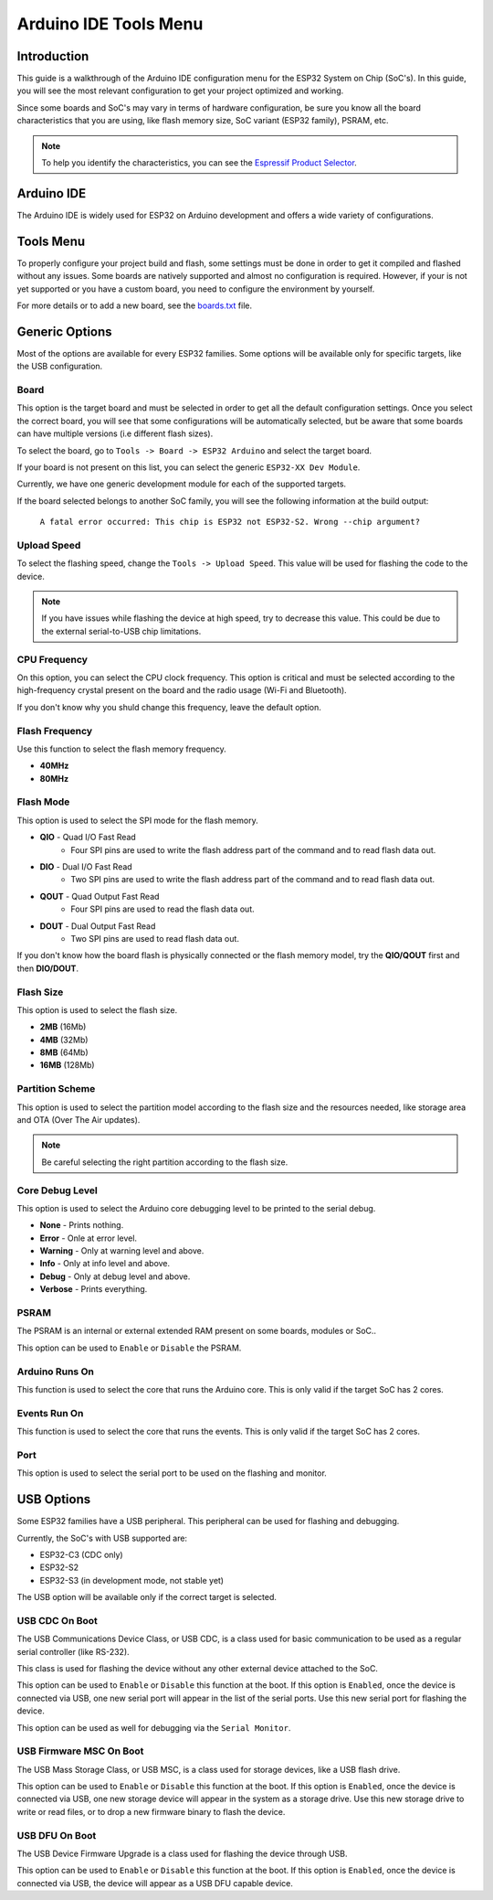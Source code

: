 ######################
Arduino IDE Tools Menu
######################

Introduction
------------

This guide is a walkthrough of the Arduino IDE configuration menu for the ESP32 System on Chip (SoC's). In this guide, you will see the most relevant configuration
to get your project optimized and working.

Since some boards and SoC's may vary in terms of hardware configuration, be sure you know all the board characteristics that you are using, like flash memory size, SoC variant (ESP32 family), PSRAM, etc.

.. note:: To help you identify the characteristics, you can see the `Espressif Product Selector`_.

Arduino IDE
-----------

The Arduino IDE is widely used for ESP32 on Arduino development and offers a wide variety of configurations.

Tools Menu
----------

To properly configure your project build and flash, some settings must be done in order to get it compiled and flashed without any issues.
Some boards are natively supported and almost no configuration is required. However, if your is not yet supported or you have a custom board, you need to configure the environment by yourself.

For more details or to add a new board, see the `boards.txt`_ file.

Generic Options
---------------

Most of the options are available for every ESP32 families. Some options will be available only for specific targets, like the USB configuration.

Board
*****

This option is the target board and must be selected in order to get all the default configuration settings. Once you select the correct board, you will see that some configurations will be automatically selected, but be aware that some boards can have multiple versions (i.e different flash sizes).

To select the board, go to ``Tools -> Board -> ESP32 Arduino`` and select the target board.

If your board is not present on this list, you can select the generic ``ESP32-XX Dev Module``.

Currently, we have one generic development module for each of the supported targets.

If the board selected belongs to another SoC family, you will see the following information at the build output:

    ``A fatal error occurred: This chip is ESP32 not ESP32-S2. Wrong --chip argument?``

Upload Speed
************

To select the flashing speed, change the ``Tools -> Upload Speed``. This value will be used for flashing the code to the device.

.. note:: If you have issues while flashing the device at high speed, try to decrease this value. This could be due to the external serial-to-USB chip limitations.

CPU Frequency
*************

On this option, you can select the CPU clock frequency. This option is critical and must be selected according to the high-frequency crystal present on the board and the radio usage (Wi-Fi and Bluetooth).

If you don't know why you shuld change this frequency, leave the default option.

Flash Frequency
***************

Use this function to select the flash memory frequency.

* **40MHz**
* **80MHz**

Flash Mode
**********

This option is used to select the SPI mode for the flash memory.

* **QIO** - Quad I/O Fast Read
    * Four SPI pins are used to write the flash address part of the command and to read flash data out.

* **DIO** - Dual I/O Fast Read
    * Two SPI pins are used to write the flash address part of the command and to read flash data out.

* **QOUT** - Quad Output Fast Read
    * Four SPI pins are used to read the flash data out.

* **DOUT** - Dual Output Fast Read
    * Two SPI pins are used to read flash data out.

If you don't know how the board flash is physically connected or the flash memory model, try the **QIO/QOUT** first and then **DIO/DOUT**.

Flash Size
**********

This option is used to select the flash size.

* **2MB** (16Mb)
* **4MB** (32Mb)
* **8MB** (64Mb)
* **16MB** (128Mb)

Partition Scheme
****************

This option is used to select the partition model according to the flash size and the resources needed, like storage area and OTA (Over The Air updates).

.. note:: Be careful selecting the right partition according to the flash size.

Core Debug Level
****************

This option is used to select the Arduino core debugging level to be printed to the serial debug.

* **None** - Prints nothing.
* **Error** - Onle at error level.
* **Warning** - Only at warning level and above.
* **Info** - Only at info level and above.
* **Debug** - Only at debug level and above.
* **Verbose** - Prints everything.

PSRAM
*****

The PSRAM is an internal or external extended RAM present on some boards, modules or SoC..

This option can be used to ``Enable`` or ``Disable`` the PSRAM.

Arduino Runs On
***************

This function is used to select the core that runs the Arduino core. This is only valid if the target SoC has 2 cores.

Events Run On
*************

This function is used to select the core that runs the events. This is only valid if the target SoC has 2 cores.

Port
****

This option is used to select the serial port to be used on the flashing and monitor.

USB Options
-----------

Some ESP32 families have a USB peripheral. This peripheral can be used for flashing and debugging.

Currently, the SoC's with USB supported are:

* ESP32-C3 (CDC only)
* ESP32-S2
* ESP32-S3 (in development mode, not stable yet)

The USB option will be available only if the correct target is selected.

USB CDC On Boot
***************

The USB Communications Device Class, or USB CDC, is a class used for basic communication to be used as a regular serial controller (like RS-232).

This class is used for flashing the device without any other external device attached to the SoC.

This option can be used to ``Enable`` or ``Disable`` this function at the boot. If this option is ``Enabled``, once the device is connected via USB, one new serial port will appear in the list of the serial ports.
Use this new serial port for flashing the device.

This option can be used as well for debugging via the ``Serial Monitor``. 

USB Firmware MSC On Boot
************************

The USB Mass Storage Class, or USB MSC, is a class used for storage devices, like a USB flash drive.

This option can be used to ``Enable`` or ``Disable`` this function at the boot. If this option is ``Enabled``, once the device is connected via USB, one new storage device will appear in the system as a storage drive.
Use this new storage drive to write or read files, or to drop a new firmware binary to flash the device.

.. figure:: ../_static/usb_msc_drive.png
    :align: center
    :width: 720
    :figclass: align-center

USB DFU On Boot
***************

The USB Device Firmware Upgrade is a class used for flashing the device through USB.

This option can be used to ``Enable`` or ``Disable`` this function at the boot. If this option is ``Enabled``, once the device is connected via USB, the device will appear as a USB DFU capable device.


.. _Espressif Product Selector: https://products.espressif.com/
.. _boards.txt: https://github.com/espressif/arduino-esp32/blob/master/boards.txt